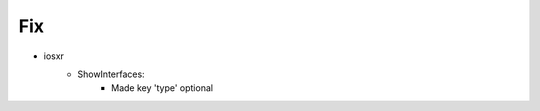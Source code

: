 --------------------------------------------------------------------------------
                                Fix
--------------------------------------------------------------------------------
* iosxr
    * ShowInterfaces:
        * Made key 'type' optional